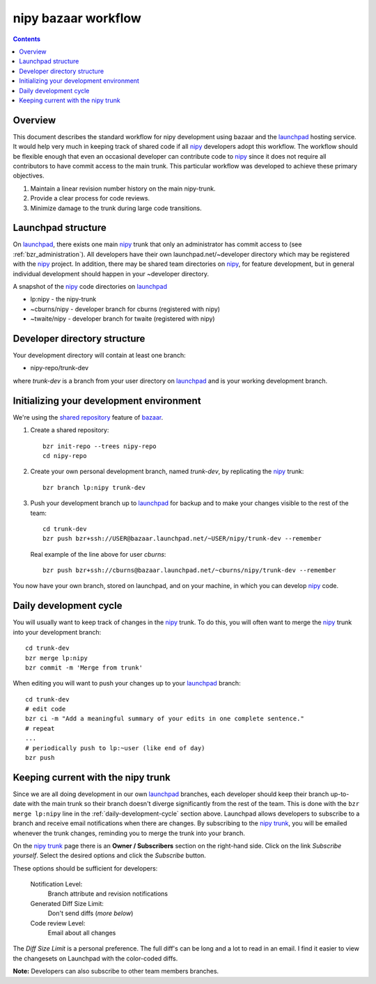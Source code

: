 ======================
 nipy bazaar workflow
======================

.. Contents::

Overview
--------

This document describes the standard workflow for nipy development
using bazaar and the launchpad_ hosting service.  It would help very
much in keeping track of shared code if all nipy_ developers adopt
this workflow.  The workflow should be flexible enough that even an
occasional developer can contribute code to nipy_ since it does not
require all contributors to have commit access to the main trunk.
This particular workflow was developed to achieve these primary
objectives.

#. Maintain a linear revision number history on the main nipy-trunk.
#. Provide a clear process for code reviews.
#. Minimize damage to the trunk during large code transitions.


Launchpad structure
-------------------

On launchpad_, there exists one main nipy_ trunk that only an
administrator has commit access to (see :ref:`bzr_administration`).
All developers have their own launchpad.net/~developer directory which
may be registered with the nipy_ project.  In addition, there may be
shared team directories on nipy_, for feature development, but in
general individual development should happen in your ~developer
directory.

A snapshot of the nipy_ code directories on launchpad_

* lp:nipy - the nipy-trunk
* ~cburns/nipy - developer branch for cburns (registered with nipy)
* ~twaite/nipy - developer branch for twaite (registered with nipy)

Developer directory structure
-----------------------------
Your development directory will contain at least one branch:

* nipy-repo/trunk-dev

where *trunk-dev* is a branch from your user directory on launchpad_
and is your working development branch.

Initializing your development environment
-----------------------------------------

We're using the `shared repository <http://bazaar-vcs.org/SharedRepositoryTutorial>`_ feature of bazaar_.

#. Create a shared repository::

     bzr init-repo --trees nipy-repo
     cd nipy-repo

#. Create your own personal development branch, named `trunk-dev`, by
   replicating the nipy_ trunk::

     bzr branch lp:nipy trunk-dev

#. Push your development branch up to launchpad_ for backup and to
   make your changes visible to the rest of the team::

     cd trunk-dev
     bzr push bzr+ssh://USER@bazaar.launchpad.net/~USER/nipy/trunk-dev --remember

   Real example of the line above for user `cburns`::

     bzr push bzr+ssh://cburns@bazaar.launchpad.net/~cburns/nipy/trunk-dev --remember

You now have your own branch, stored on launchpad, and on your
machine, in which you can develop nipy_ code.

.. _daily-development-cycle:

Daily development cycle
-----------------------

You will usually want to keep track of changes in the nipy_ trunk.  To
do this, you will often want to merge the nipy_ trunk into your
development branch::

 cd trunk-dev
 bzr merge lp:nipy
 bzr commit -m 'Merge from trunk'

When editing you will want to push your changes up to your launchpad_
branch::

 cd trunk-dev
 # edit code
 bzr ci -m "Add a meaningful summary of your edits in one complete sentence."
 # repeat
 ...
 # periodically push to lp:~user (like end of day)
 bzr push

Keeping current with the nipy trunk
-----------------------------------

Since we are all doing development in our own launchpad_ branches,
each developer should keep their branch up-to-date with the main trunk
so their branch doesn't diverge significantly from the rest of the
team.  This is done with the ``bzr merge lp:nipy`` line in the
:ref:`daily-development-cycle` section above.  Launchpad allows
developers to subscribe to a branch and receive email notifications
when there are changes.  By subscribing to the `nipy trunk`_, you will
be emailed whenever the trunk changes, reminding you to merge the
trunk into your branch.

On the `nipy trunk`_ page there is an **Owner / Subscribers** section
on the right-hand side.  Click on the link *Subscribe yourself*.
Select the desired options and click the *Subscribe* button.

These options should be sufficient for developers:

  Notification Level:
    Branch attribute and revision notifications

  Generated Diff Size Limit:
    Don't send diffs (*more below*)

  Code review Level:
    Email about all changes

The *Diff Size Limit* is a personal preference.  The full diff's can
be long and a lot to read in an email.  I find it easier to view the
changesets on Launchpad with the color-coded diffs.

**Note:** Developers can also subscribe to other team members branches.


.. _nipy: https://launchpad.net/nipy
.. _launchpad: https://launchpad.net/
.. _bazaar: http://bazaar-vcs.org/
.. _`nipy trunk`: https://code.launchpad.net/~nipy-developers/nipy/trunk
